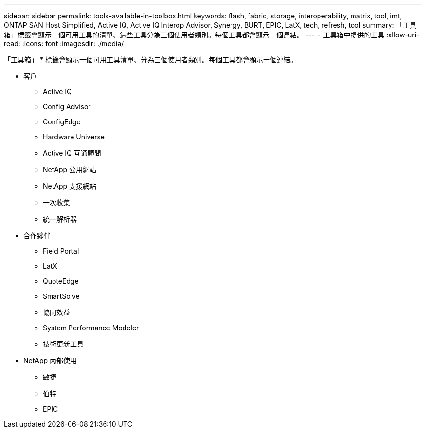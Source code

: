 ---
sidebar: sidebar 
permalink: tools-available-in-toolbox.html 
keywords: flash, fabric, storage, interoperability, matrix, tool, imt, ONTAP SAN Host Simplified, Active IQ, Active IQ Interop Advisor, Synergy, BURT, EPIC, LatX, tech, refresh, tool 
summary: 「工具箱」標籤會顯示一個可用工具的清單、這些工具分為三個使用者類別。每個工具都會顯示一個連結。 
---
= 工具箱中提供的工具
:allow-uri-read: 
:icons: font
:imagesdir: ./media/


[role="lead"]
「工具箱」 * 標籤會顯示一個可用工具清單、分為三個使用者類別。每個工具都會顯示一個連結。

* 客戶
+
** Active IQ
** Config Advisor
** ConfigEdge
** Hardware Universe
** Active IQ 互通顧問
** NetApp 公用網站
** NetApp 支援網站
** 一次收集
** 統一解析器


* 合作夥伴
+
** Field Portal
** LatX
** QuoteEdge
** SmartSolve
** 協同效益
** System Performance Modeler
** 技術更新工具


* NetApp 內部使用
+
** 敏捷
** 伯特
** EPIC



